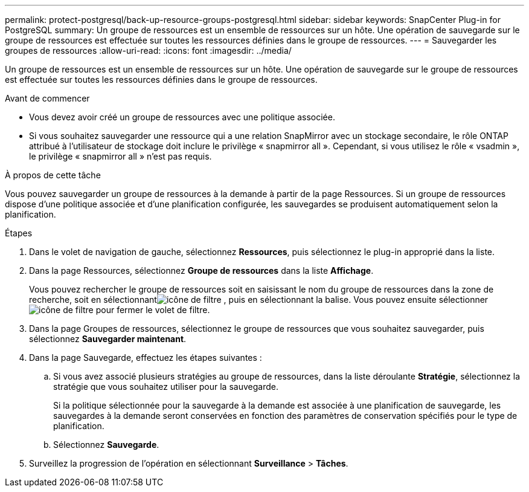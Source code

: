 ---
permalink: protect-postgresql/back-up-resource-groups-postgresql.html 
sidebar: sidebar 
keywords: SnapCenter Plug-in for PostgreSQL 
summary: Un groupe de ressources est un ensemble de ressources sur un hôte.  Une opération de sauvegarde sur le groupe de ressources est effectuée sur toutes les ressources définies dans le groupe de ressources. 
---
= Sauvegarder les groupes de ressources
:allow-uri-read: 
:icons: font
:imagesdir: ../media/


[role="lead"]
Un groupe de ressources est un ensemble de ressources sur un hôte.  Une opération de sauvegarde sur le groupe de ressources est effectuée sur toutes les ressources définies dans le groupe de ressources.

.Avant de commencer
* Vous devez avoir créé un groupe de ressources avec une politique associée.
* Si vous souhaitez sauvegarder une ressource qui a une relation SnapMirror avec un stockage secondaire, le rôle ONTAP attribué à l'utilisateur de stockage doit inclure le privilège « snapmirror all ».  Cependant, si vous utilisez le rôle « vsadmin », le privilège « snapmirror all » n'est pas requis.


.À propos de cette tâche
Vous pouvez sauvegarder un groupe de ressources à la demande à partir de la page Ressources.  Si un groupe de ressources dispose d'une politique associée et d'une planification configurée, les sauvegardes se produisent automatiquement selon la planification.

.Étapes
. Dans le volet de navigation de gauche, sélectionnez *Ressources*, puis sélectionnez le plug-in approprié dans la liste.
. Dans la page Ressources, sélectionnez *Groupe de ressources* dans la liste *Affichage*.
+
Vous pouvez rechercher le groupe de ressources soit en saisissant le nom du groupe de ressources dans la zone de recherche, soit en sélectionnantimage:../media/filter_icon.gif["icône de filtre"] , puis en sélectionnant la balise.  Vous pouvez ensuite sélectionnerimage:../media/filter_icon.gif["icône de filtre"] pour fermer le volet de filtre.

. Dans la page Groupes de ressources, sélectionnez le groupe de ressources que vous souhaitez sauvegarder, puis sélectionnez *Sauvegarder maintenant*.
. Dans la page Sauvegarde, effectuez les étapes suivantes :
+
.. Si vous avez associé plusieurs stratégies au groupe de ressources, dans la liste déroulante *Stratégie*, sélectionnez la stratégie que vous souhaitez utiliser pour la sauvegarde.
+
Si la politique sélectionnée pour la sauvegarde à la demande est associée à une planification de sauvegarde, les sauvegardes à la demande seront conservées en fonction des paramètres de conservation spécifiés pour le type de planification.

.. Sélectionnez *Sauvegarde*.


. Surveillez la progression de l’opération en sélectionnant *Surveillance* > *Tâches*.

